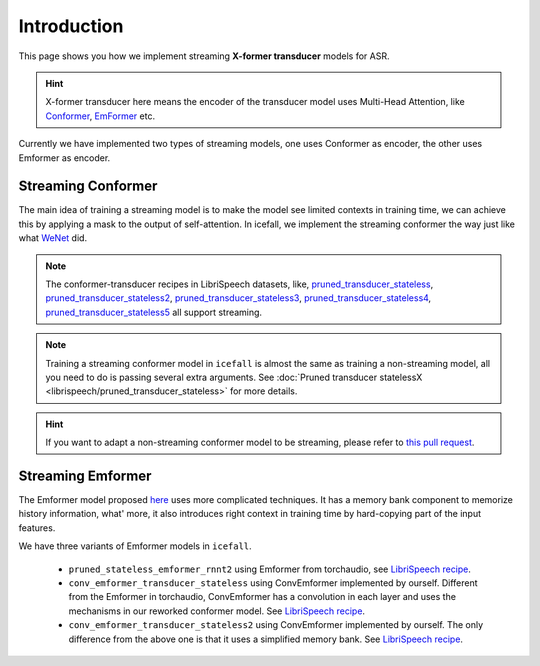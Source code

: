 Introduction
============

This page shows you how we implement streaming **X-former transducer** models for ASR.

.. HINT::
   X-former transducer here means the encoder of the transducer model uses Multi-Head Attention,
   like `Conformer <https://arxiv.org/pdf/2005.08100.pdf>`_, `EmFormer <https://arxiv.org/pdf/2010.10759.pdf>`_ etc.

Currently we have implemented two types of streaming models, one uses Conformer as encoder, the other uses Emformer as encoder.

Streaming Conformer
-------------------

The main idea of training a streaming model is to make the model see limited contexts
in training time, we can achieve this by applying a mask to the output of self-attention.
In icefall, we implement the streaming conformer the way just like what `WeNet <https://arxiv.org/pdf/2012.05481.pdf>`_ did.

.. NOTE::
   The conformer-transducer recipes in LibriSpeech datasets, like, `pruned_transducer_stateless <https://github.com/k2-fsa/icefall/tree/master/egs/librispeech/ASR/pruned_transducer_stateless>`_,
   `pruned_transducer_stateless2 <https://github.com/k2-fsa/icefall/tree/master/egs/librispeech/ASR/pruned_transducer_stateless2>`_,
   `pruned_transducer_stateless3 <https://github.com/k2-fsa/icefall/tree/master/egs/librispeech/ASR/pruned_transducer_stateless3>`_,
   `pruned_transducer_stateless4 <https://github.com/k2-fsa/icefall/tree/master/egs/librispeech/ASR/pruned_transducer_stateless4>`_,
   `pruned_transducer_stateless5 <https://github.com/k2-fsa/icefall/tree/master/egs/librispeech/ASR/pruned_transducer_stateless5>`_
   all support streaming.

.. NOTE::
   Training a streaming conformer model in ``icefall`` is almost the same as training a
   non-streaming model, all you need to do is passing several extra arguments.
   See :doc:`Pruned transducer statelessX <librispeech/pruned_transducer_stateless>` for more details.

.. HINT::
   If you want to adapt a non-streaming conformer model to be streaming, please refer
   to `this pull request <https://github.com/k2-fsa/icefall/pull/454>`_.


Streaming Emformer
------------------

The Emformer model proposed `here <https://arxiv.org/pdf/2010.10759.pdf>`_ uses more
complicated techniques. It has a memory bank component to memorize history information,
what' more, it also introduces right context in training time by hard-copying part of
the input features.

We have three variants of Emformer models in ``icefall``.

 - ``pruned_stateless_emformer_rnnt2`` using Emformer from torchaudio, see `LibriSpeech recipe <https://github.com/k2-fsa/icefall/tree/master/egs/librispeech/ASR/pruned_stateless_emformer_rnnt2>`_.
 - ``conv_emformer_transducer_stateless`` using ConvEmformer implemented by ourself. Different from the Emformer in torchaudio,
   ConvEmformer has a convolution in each layer and uses the mechanisms in our reworked conformer model.
   See `LibriSpeech recipe <https://github.com/k2-fsa/icefall/tree/master/egs/librispeech/ASR/conv_emformer_transducer_stateless>`_.
 - ``conv_emformer_transducer_stateless2`` using ConvEmformer implemented by ourself. The only difference from the above one is that
   it uses a simplified memory bank. See `LibriSpeech recipe <https://github.com/k2-fsa/icefall/tree/master/egs/librispeech/ASR/conv_emformer_transducer_stateless2>`_.
